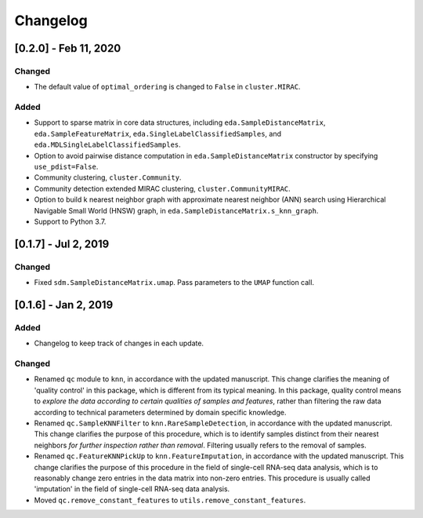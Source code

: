 Changelog
=========

[0.2.0] - Feb 11, 2020
----------------------

Changed
~~~~~~~

- The default value of ``optimal_ordering`` is changed to ``False`` in
  ``cluster.MIRAC``.

Added
~~~~~

- Support to sparse matrix in core data structures, including
  ``eda.SampleDistanceMatrix``, ``eda.SampleFeatureMatrix``,
  ``eda.SingleLabelClassifiedSamples``, and
  ``eda.MDLSingleLabelClassifiedSamples``.

- Option to avoid pairwise distance computation in ``eda.SampleDistanceMatrix``
  constructor by specifying ``use_pdist=False``.

- Community clustering, ``cluster.Community``.

- Community detection extended MIRAC clustering, ``cluster.CommunityMIRAC``.

- Option to build k nearest neighbor graph with approximate nearest neighbor
  (ANN) search using Hierarchical Navigable Small World (HNSW) graph, in
  ``eda.SampleDistanceMatrix.s_knn_graph``.

- Support to Python 3.7.


[0.1.7] - Jul 2, 2019
---------------------

Changed
~~~~~~~

- Fixed ``sdm.SampleDistanceMatrix.umap``. Pass parameters to the ``UMAP``
  function call.

[0.1.6] - Jan 2, 2019
---------------------

Added
~~~~~

- Changelog to keep track of changes in each update.

Changed
~~~~~~~

- Renamed ``qc`` module to ``knn``, in accordance with the updated manuscript.
  This change clarifies the meaning of 'quality control' in this package, which
  is different from its typical meaning. In this package, quality control means
  to *explore the data according to certain qualities of samples and features*,
  rather than filtering the raw data according to technical parameters
  determined by domain specific knowledge.

- Renamed ``qc.SampleKNNFilter`` to ``knn.RareSampleDetection``, in accordance
  with the updated manuscript. This change clarifies the purpose of this
  procedure, which is to identify samples distinct from their nearest neighbors
  *for further inspection rather than removal*. Filtering usually refers to the
  removal of samples.

- Renamed ``qc.FeatureKNNPickUp`` to ``knn.FeatureImputation``, in accordance
  with the updated manuscript. This change clarifies the purpose of this
  procedure in the field of single-cell RNA-seq data analysis, which is to
  reasonably change zero entries in the data matrix into non-zero entries. This
  procedure is usually called 'imputation' in the field of single-cell RNA-seq
  data analysis.

- Moved ``qc.remove_constant_features`` to ``utils.remove_constant_features``.
